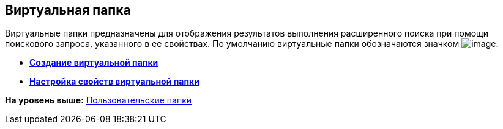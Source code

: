 [[ariaid-title1]]
== Виртуальная папка

Виртуальные папки предназначены для отображения результатов выполнения расширенного поиска при помощи поискового запроса, указанного в ее свойствах. По умолчанию виртуальные папки обозначаются значком image:img/Buttons/Folder_Virtual.png[image].

* *xref:../topics/Folders_Create_Virtual_Folders.adoc[Создание виртуальной папки]* +
* *xref:../topics/Folders_Settings_Properties_Virtual_Folders.adoc[Настройка свойств виртуальной папки]* +

*На уровень выше:* xref:../topics/Folders_User_Folders.adoc[Пользовательские папки]
